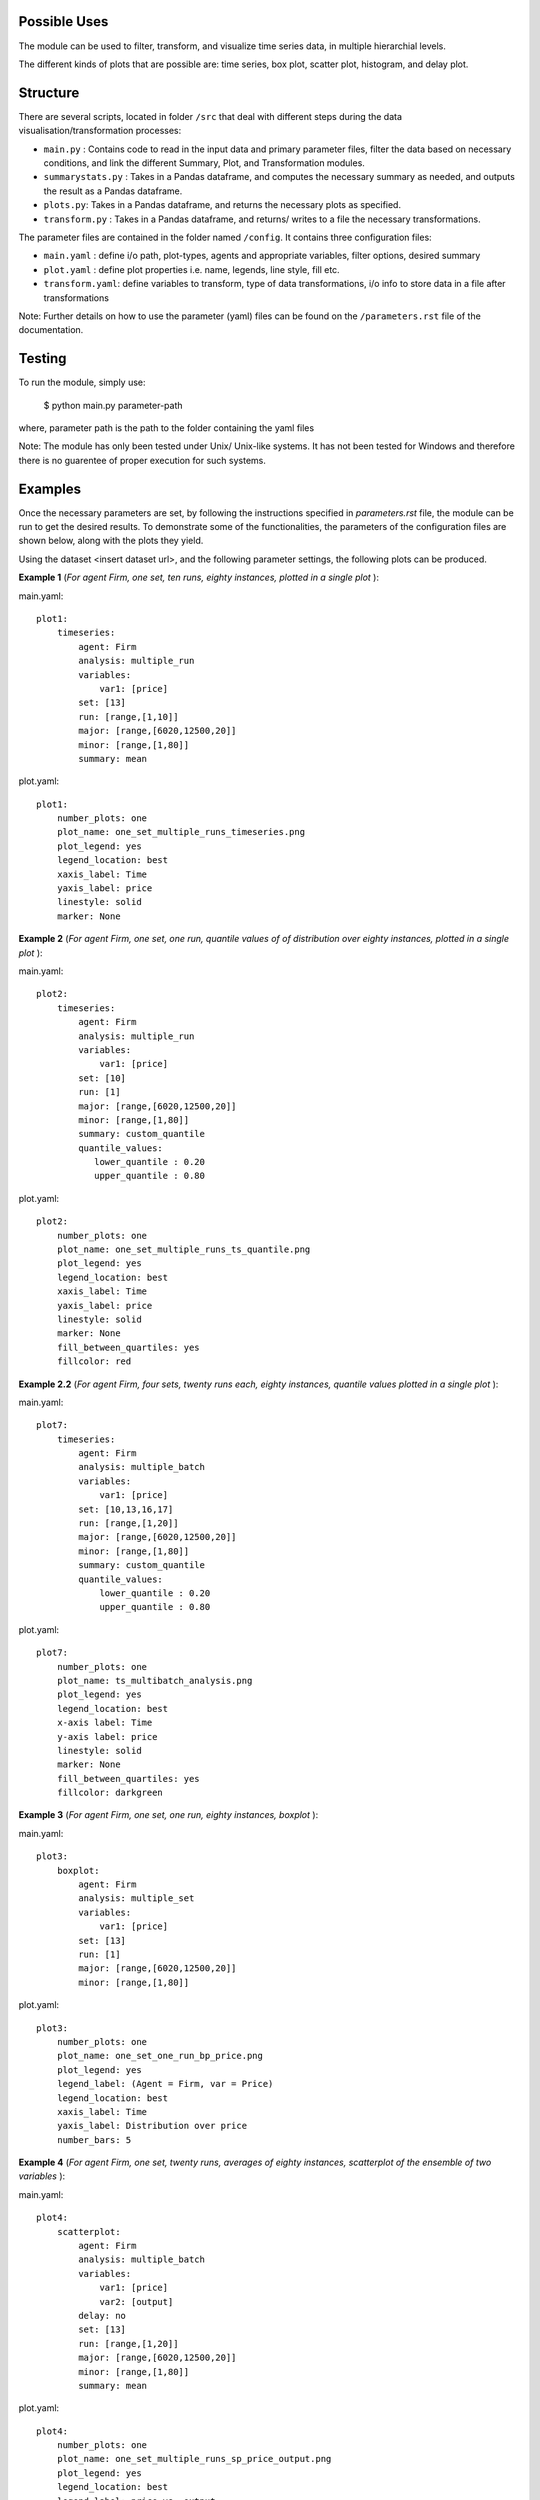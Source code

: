 .. _tutorial:

Possible Uses
=============

The module can be used to filter, transform, and visualize time series data, in multiple hierarchial levels.

The different kinds of plots that are possible are: time series, box plot, scatter plot, histogram, and delay plot.

Structure
=========

There are several scripts, located in folder ``/src`` that deal with different steps during the data visualisation/transformation processes:

- ``main.py`` : Contains code to read in the input data and primary parameter files, filter the data based on necessary conditions, and link the different Summary, Plot, and Transformation modules.
- ``summarystats.py`` : Takes in a Pandas dataframe, and computes the necessary summary as needed, and outputs the result as a Pandas dataframe.
- ``plots.py``: Takes in a Pandas dataframe, and returns the necessary plots as specified.
- ``transform.py`` : Takes in a Pandas dataframe, and returns/ writes to a file the necessary transformations.

The parameter files are contained in the folder named ``/config``. It contains three configuration files:

- ``main.yaml`` : define i/o path, plot-types, agents and appropriate variables, filter options, desired summary
- ``plot.yaml`` : define plot properties i.e. name, legends, line style, fill etc.
- ``transform.yaml``: define variables to transform, type of data transformations, i/o info to store data in a file after transformations


Note: Further details on how to use the parameter (yaml) files can be found on the ``/parameters.rst`` file of the documentation.

Testing
=======

To run the module, simply use:

   $ python main.py parameter-path

where, parameter path is the path to the folder containing the yaml files

Note: The module has only been tested under Unix/ Unix-like systems. It has not been tested for Windows and therefore 
there is no guarentee of proper execution for such systems.

Examples
========

Once the necessary parameters are set, by following the instructions specified in *parameters.rst* file, the module can be run to get the desired results. To demonstrate some of the functionalities, 
the parameters of the configuration files are shown below, along with the plots they yield.


Using the dataset <insert dataset url>, and the following parameter settings, the following plots can be produced.

**Example 1** (*For agent Firm, one set, ten runs, eighty instances, plotted in a single plot* ):

main.yaml::

    plot1:
        timeseries:
            agent: Firm
            analysis: multiple_run
            variables:
                var1: [price]
            set: [13]
            run: [range,[1,10]]
            major: [range,[6020,12500,20]]
            minor: [range,[1,80]] 
            summary: mean

plot.yaml::

    plot1:
        number_plots: one
        plot_name: one_set_multiple_runs_timeseries.png
        plot_legend: yes
        legend_location: best
        xaxis_label: Time
        yaxis_label: price
        linestyle: solid
        marker: None


.. image:: ./plots/one_set_multiple_runs_timeseries_price.png
   :height: 100px
   :width: 200 px
   :scale: 50 %
   :alt: alternate text
   :align: right


**Example 2** (*For agent Firm, one set, one run, quantile values of of distribution over eighty instances, plotted in a single plot* ):

main.yaml::

    plot2:
        timeseries:
            agent: Firm
            analysis: multiple_run
            variables:
                var1: [price]
            set: [10]
            run: [1]
            major: [range,[6020,12500,20]]
            minor: [range,[1,80]] 
            summary: custom_quantile
            quantile_values:          
               lower_quantile : 0.20
               upper_quantile : 0.80

plot.yaml::

    plot2:
        number_plots: one
        plot_name: one_set_multiple_runs_ts_quantile.png
        plot_legend: yes
        legend_location: best
        xaxis_label: Time
        yaxis_label: price
        linestyle: solid
        marker: None
        fill_between_quartiles: yes
        fillcolor: red


.. image:: ./plots/one_set_multiple_runs_ts_quantile_0.png
   :height: 100px
   :width: 200 px
   :scale: 50 %
   :alt: alternate text
   :align: right

**Example 2.2** (*For agent Firm, four sets, twenty runs each, eighty instances, quantile values plotted in a single plot* ):

main.yaml::

    plot7:
        timeseries:
            agent: Firm
            analysis: multiple_batch
            variables:
                var1: [price]
            set: [10,13,16,17]
            run: [range,[1,20]]
            major: [range,[6020,12500,20]]
            minor: [range,[1,80]] 
            summary: custom_quantile
            quantile_values:          
                lower_quantile : 0.20
                upper_quantile : 0.80


plot.yaml::

    plot7:
        number_plots: one
        plot_name: ts_multibatch_analysis.png
        plot_legend: yes
        legend_location: best
        x-axis label: Time
        y-axis label: price
        linestyle: solid
        marker: None
        fill_between_quartiles: yes
        fillcolor: darkgreen


.. image:: ./plots/ts_multibatch_analysis_0.png
   :height: 100px
   :width: 200 px
   :scale: 50 %
   :alt: alternate text
   :align: right







**Example 3** (*For agent Firm, one set, one run, eighty instances, boxplot* ):

main.yaml::

    plot3:
        boxplot:
            agent: Firm
            analysis: multiple_set
            variables:
                var1: [price]
            set: [13]
            run: [1]
            major: [range,[6020,12500,20]]
            minor: [range,[1,80]]

plot.yaml::

    plot3:
        number_plots: one
        plot_name: one_set_one_run_bp_price.png
        plot_legend: yes
        legend_label: (Agent = Firm, var = Price)
        legend_location: best
        xaxis_label: Time
        yaxis_label: Distribution over price
        number_bars: 5


.. image:: ./plots/one_set_one_run_bp_price_price.png
   :height: 100px
   :width: 200 px
   :scale: 50 %
   :alt: alternate text
   :align: right
   

**Example 4** (*For agent Firm, one set, twenty runs, averages of eighty instances, scatterplot of the ensemble of two variables* ):

main.yaml::

    plot4:
        scatterplot:
            agent: Firm
            analysis: multiple_batch
            variables:
                var1: [price]
                var2: [output]
            delay: no    
            set: [13]
            run: [range,[1,20]]
            major: [range,[6020,12500,20]]
            minor: [range,[1,80]] 
            summary: mean

plot.yaml::

    plot4:
        number_plots: one
        plot_name: one_set_multiple_runs_sp_price_output.png
        plot_legend: yes
        legend_location: best
        legend_label: price vs. output
        linestyle: solid
        marker: +


.. image:: ./plots/one_set_multiple_runs_sp_price_output_0.png
   :height: 100px
   :width: 200 px
   :scale: 50 %
   :alt: alternate text
   :align: right


**Example 4.2** (*For agent Firm, one set, twenty runs, eighty instances, scatterplot for the agent level of one variable with delay* ):

main.yaml::

    plot4:
        scatterplot:
            agent: Firm
            analysis: agent
            variables:
                var1: [price]
            delay: yes    
            set: [13]
            run: [range,[1,20]]
            major: [range,[6020,12500,20]]
            minor: [range,[1,80]] 
            summary: full

plot.yaml::

    plot4:
        number_plots: one
        plot_name: one_set_agent_sp_price_delay.png
        plot_legend: no
        legend_location: best
        legend_label: price delay vs. price
        marker: +


.. image:: ./plots/one_set_agent_sp_price_delay_0.png
   :height: 100px
   :width: 200 px
   :scale: 50 %
   :alt: alternate text
   :align: right





**Example 5** (*For agent Firm, one set, twenty runs each, eighty instances each, delay plot for one variable* ):

main.yaml::

    plot5:
        scatterplot:
            agent: Firm
            analysis: multiple_batch
            variables:
                var1: [price]
            delay: yes
            set: [13]
            run: [range,[1,20]]
            major: [range,[6020,12500,20]]
            minor: [range,[1,80]] 
            summary: mean

plot.yaml::

    plot5:
        number_plots: one
        plot_name: one_set_multiple_runs_sp_price_delay.png
        plot_legend: yes
        legend_location: best
        legend_label: price delay vs. price
        linestyle: solid
        marker: o


.. image:: ./plots/one_set_multiple_runs_sp_price_delay_0.png
   :height: 100px
   :width: 200 px
   :scale: 50 %
   :alt: alternate text
   :align: right



**Example 6** (*For agent Firm, one set, one run, eighty instances, histogram of population distribution of one variable* ):

main.yaml::

    plot6:
        histogram:
            agent: Firm
            analysis: multiple_run
            variables:
                var1: [price]
            set: [10]
            run: [1]
            major: [range,[6020,12500,20]]
            minor: [range,[1,80]] 
            summary: mean

plot.yaml::

    plot6:
        number_plots: one
        plot_name: one_set_one_run_hg_price.png
        plot_title: (Agent = Firm, var = Price)
        number_bins: 50
        histtype: bar
        plot_legend: yes
        fill: yes
        stacked: False
        legend_location: best
        xaxis_label: xlabel
        yaxis_label: ylabel


.. image:: ./plots/one_set_one_run_hg_price_price.png
   :height: 100px
   :width: 200 px
   :scale: 50 %
   :alt: alternate text
   :align: right

**Example 6.2** (*For agent Firm, two sets, twenty runs each, eighty instances, histogram of population distribution of one variable* ):

main.yaml::

    plot6:
        histogram:
            agent: Firm
            analysis: multiple_batch
            variables:
                var1: [price]
            set: [10,13]
            run: [range,[1,20]]
            major: [range,[6020,12500,20]]
            minor: [range,[1,80]] 
            summary: mean

plot.yaml::

    plot6:
        number_plots: one
        plot_name: two_sets_multiple_runs_hg_price.png
        plot_title: (Agent = Firm, var = Price)
        number_bins: 50
        histtype: bar
        plot_legend: yes
        fill: yes
        stacked: False
        legend_location: best
        xaxis_label: xlabel
        yaxis_label: ylabel


.. image:: ./plots/two_set_multiple_runs_hg_price_price.png
   :height: 100px
   :width: 200 px
   :scale: 50 %
   :alt: alternate text
   :align: right



**Example 7** (*For agent Firm, one set, histogram of ensemble distribution across twenty runs* ):

main.yaml::

    plot7:
        histogram:
            agent: Firm
            analysis: multiple_set
            variables:
                var1: [price]
            set: [10]
            run: [range,[1,20]]
            major: [range,[6020,12500,20]]
            minor: [range,[1,80]] 
            summary: mean

plot.yaml::

    plot7:
        number_plots: one
        plot_name: one_set_multiple_runs_hg_price.png
        plot_title: (Agent = Firm, var = Price)
        number_bins: 50
        histtype: step
        plot_legend: yes
        fill: no
        stacked: False
        legend_location: best
        xaxis_label: xlabel
        yaxis_label: ylabel


.. image:: ./plots/one_set_multiple_runs_hg_price_price.png
   :height: 100px
   :width: 200 px
   :scale: 50 %
   :alt: alternate text
   :align: right
   
   
**Example 8** (*For agent Firm, one set, one run, twenty instances, timeseries plot of one variable* ):

main.yaml::

    plot8:
       timeseries:
           agent: Firm
           analysis: agent
           variables:
               var1: [price]
           set: [13]
           run: [1]
           major: [range,[6020,12500,20]]
           minor: [range,[1,20]] 
           summary: mean
           
**Note:** In case where analysis: agent, the full set is plotted, so it is not necessary to specify summary. The distribution over agent-instances can be computed by calling multiple batch analysis, with a single set value and a single run value. 

plot.yaml::

    plot8:
       number_plots: one
       plot_name: one_set_one_run_agentanalysis_timeseries.png
       plot_legend: no
       legend_location: best
       xaxis_label: Time
       yaxis_label: price
       linestyle: solid
       marker: None


.. image:: ./plots/one_set_one_run_agentanalysis_timeseries_price.png
   :height: 100px
   :width: 200 px
   :scale: 50 %
   :alt: alternate text
   :align: right
   
   
   
   
   
   
~~~~~~~~~~~~~~~~~~~~~~~~~~~~~~~~~~~~~~

